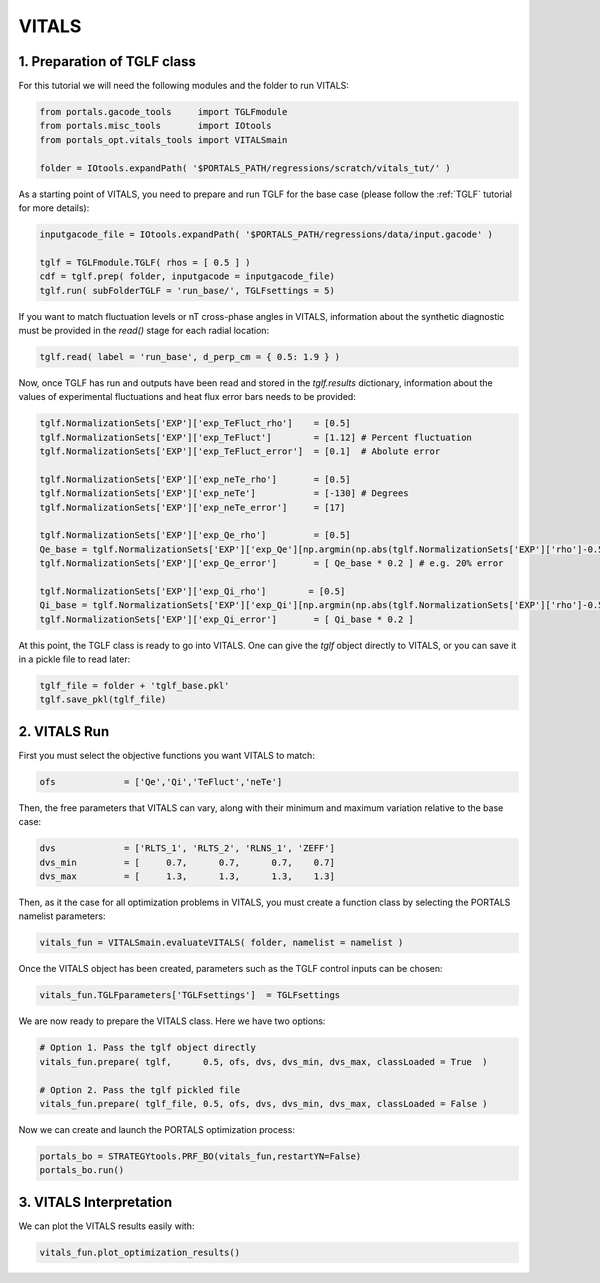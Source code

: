 VITALS
======

1. Preparation of TGLF class
----------------------------

For this tutorial we will need the following modules and the folder to run VITALS:

.. code-block:: python

	from portals.gacode_tools     import TGLFmodule
	from portals.misc_tools       import IOtools
	from portals_opt.vitals_tools import VITALSmain

	folder = IOtools.expandPath( '$PORTALS_PATH/regressions/scratch/vitals_tut/' )

As a starting point of VITALS, you need to prepare and run TGLF for the base case (please follow the :ref:`TGLF` tutorial for more details):

.. code-block:: python

	inputgacode_file = IOtools.expandPath( '$PORTALS_PATH/regressions/data/input.gacode' )
	
	tglf = TGLFmodule.TGLF( rhos = [ 0.5 ] )
	cdf = tglf.prep( folder, inputgacode = inputgacode_file)
	tglf.run( subFolderTGLF = 'run_base/', TGLFsettings = 5)

If you want to match fluctuation levels or nT cross-phase angles in VITALS, information about the synthetic diagnostic must be provided in the `read()` stage for each radial location:

.. code-block:: python

    tglf.read( label = 'run_base', d_perp_cm = { 0.5: 1.9 } )

Now, once TGLF has run and outputs have been read and stored in the `tglf.results` dictionary, information about the values of experimental fluctuations and heat flux error bars needs to be provided:

.. code-block:: python

	tglf.NormalizationSets['EXP']['exp_TeFluct_rho']    = [0.5]
	tglf.NormalizationSets['EXP']['exp_TeFluct']        = [1.12] # Percent fluctuation
	tglf.NormalizationSets['EXP']['exp_TeFluct_error']  = [0.1]  # Abolute error

	tglf.NormalizationSets['EXP']['exp_neTe_rho']       = [0.5]
	tglf.NormalizationSets['EXP']['exp_neTe']           = [-130] # Degrees
	tglf.NormalizationSets['EXP']['exp_neTe_error']     = [17]

	tglf.NormalizationSets['EXP']['exp_Qe_rho']         = [0.5]
	Qe_base = tglf.NormalizationSets['EXP']['exp_Qe'][np.argmin(np.abs(tglf.NormalizationSets['EXP']['rho']-0.5))]
	tglf.NormalizationSets['EXP']['exp_Qe_error']       = [ Qe_base * 0.2 ] # e.g. 20% error

	tglf.NormalizationSets['EXP']['exp_Qi_rho']        = [0.5]
	Qi_base = tglf.NormalizationSets['EXP']['exp_Qi'][np.argmin(np.abs(tglf.NormalizationSets['EXP']['rho']-0.5))]
	tglf.NormalizationSets['EXP']['exp_Qi_error']       = [ Qi_base * 0.2 ]

At this point, the TGLF class is ready to go into VITALS. One can give the `tglf` object directly to VITALS, or you can save it in a pickle file to read later:

.. code-block:: python

	tglf_file = folder + 'tglf_base.pkl'
	tglf.save_pkl(tglf_file)


2. VITALS Run 
-------------

First you must select the objective functions you want VITALS to match:

.. code-block:: python

	ofs 		= ['Qe','Qi','TeFluct','neTe']

Then, the free parameters that VITALS can vary, along with their minimum and maximum variation relative to the base case:

.. code-block:: python

	dvs 		= ['RLTS_1', 'RLTS_2', 'RLNS_1', 'ZEFF']
	dvs_min 	= [     0.7,      0.7,      0.7,    0.7]
	dvs_max		= [     1.3,      1.3,      1.3,    1.3]

Then, as it the case for all optimization problems in VITALS, you must create a function class by selecting the PORTALS namelist parameters:

.. code-block:: python

	vitals_fun = VITALSmain.evaluateVITALS( folder, namelist = namelist )

Once the VITALS object has been created, parameters such as the TGLF control inputs can be chosen:

.. code-block:: python

	vitals_fun.TGLFparameters['TGLFsettings']  = TGLFsettings

We are now ready to prepare the VITALS class. Here we have two options:

.. code-block:: python

	# Option 1. Pass the tglf object directly
	vitals_fun.prepare( tglf,      0.5, ofs, dvs, dvs_min, dvs_max, classLoaded = True  )

	# Option 2. Pass the tglf pickled file
	vitals_fun.prepare( tglf_file, 0.5, ofs, dvs, dvs_min, dvs_max, classLoaded = False )

Now we can create and launch the PORTALS optimization process:

.. code-block:: python

	portals_bo = STRATEGYtools.PRF_BO(vitals_fun,restartYN=False)
	portals_bo.run()


3. VITALS Interpretation 
------------------------

We can plot the VITALS results easily with:

.. code-block:: python

	vitals_fun.plot_optimization_results()



